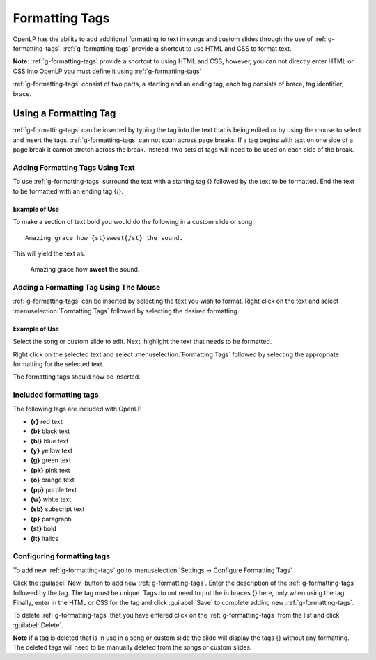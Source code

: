 .. _formatting-tags:

===============
Formatting Tags
===============

OpenLP has the ability to add additional formatting to text in songs and custom
slides through the use of :ref:`g-formatting-tags`. :ref:`g-formatting-tags` provide 
a shortcut to use HTML and CSS to format text. 

**Note:** :ref:`g-formatting-tags` provide a shortcut to using HTML and CSS,
however, you can not directly enter HTML or CSS into OpenLP you must define it
using :ref:`g-formatting-tags`

:ref:`g-formatting-tags` consist of two parts, a starting and an ending tag, each
tag consists of brace, tag identifier, brace. 

Using a Formatting Tag
======================

:ref:`g-formatting-tags` can be inserted by typing the tag into the text that 
is being edited or by using the mouse to select and insert the tags.
:ref:`g-formatting-tags` can not span across page breaks. If a tag begins with
text on one side of a page break it cannot stretch across the break. Instead, 
two sets of tags will need to be used on each side of the break.

Adding Formatting Tags Using Text
---------------------------------

To use :ref:`g-formatting-tags` surround the text with a starting tag {} followed
by the text to be formatted. End the text to be formatted with an ending tag
{/}.

Example of Use
^^^^^^^^^^^^^^

To make a section of text bold you would do the following in a custom slide or
song::

  Amazing grace how {st}sweet{/st} the sound.
  
This will yield the text as:

  Amazing grace how **sweet** the sound.
  
Adding a Formatting Tag Using The Mouse
---------------------------------------

:ref:`g-formatting-tags` can be inserted by selecting the text you wish to
format. Right click on the text and select :menuselection:`Formatting Tags` 
followed by selecting the desired formatting.

Example of Use
^^^^^^^^^^^^^^

Select the song or custom slide to edit. Next, highlight the text that needs
to be formatted.

.. image:: /pics/select_text.png

Right click on the selected text and select :menuselection:`Formatting Tags` 
followed by selecting the appropriate formatting for the selected text.

.. image:: /pics/select_formatting.png

The formatting tags should now be inserted.

.. image:: /pics/tags_inserted.png


Included formatting tags
------------------------

The following tags are included with OpenLP

* **{r}** red text
* **{b}** black text
* **{bl}** blue text
* **{y}** yellow text
* **{g}** green text
* **{pk}** pink text
* **{o}** orange text
* **{pp}** purple text
* **{w}** white text
* **{sb}** subscript text
* **{p}** paragraph
* **{st}** bold
* **{it}** italics

Configuring formatting tags
---------------------------

To add new :ref:`g-formatting-tags` go to :menuselection:`Settings -> Configure 
Formatting Tags`

.. image:: pics/configure_formatting_tags.png

Click the :guilabel:`New` button to add new :ref:`g-formatting-tags`. Enter the 
description of the :ref:`g-formatting-tags` followed by the tag. The tag must be
unique. Tags do not need to put the in braces {} here, only when using the tag.
Finally, enter in the HTML or CSS for the tag and click :guilabel:`Save` to
complete adding new :ref:`g-formatting-tags`.

To delete :ref:`g-formatting-tags` that you have entered click on the
:ref:`g-formatting-tags` from the list and click :guilabel:`Delete`.

**Note** if a tag is deleted that is in use in a song or custom slide the slide
will display the tags {} without any formatting.  The deleted tags will need to
be manually deleted from the songs or custom slides.
